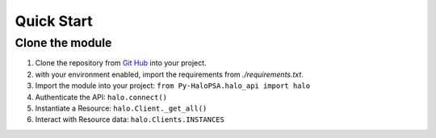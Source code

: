 Quick Start
###########

Clone the module
****************

1. Clone the repository from `Git Hub <https://github.com/neschram/Py-HaloPSA>`_ into your
   project.
2. with your environment enabled, import the requirements from `./requirements.txt`.
3. Import the module into your project: ``from Py-HaloPSA.halo_api import halo``
4. Authenticate the API: ``halo.connect()``
5. Instantiate a Resource: ``halo.Client._get_all()``
6. Interact with Resource data: ``halo.Clients.INSTANCES``